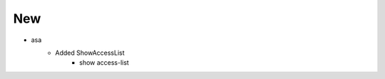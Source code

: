 --------------------------------------------------------------------------------
                                      New
--------------------------------------------------------------------------------

* asa
    * Added ShowAccessList
        * show access-list
